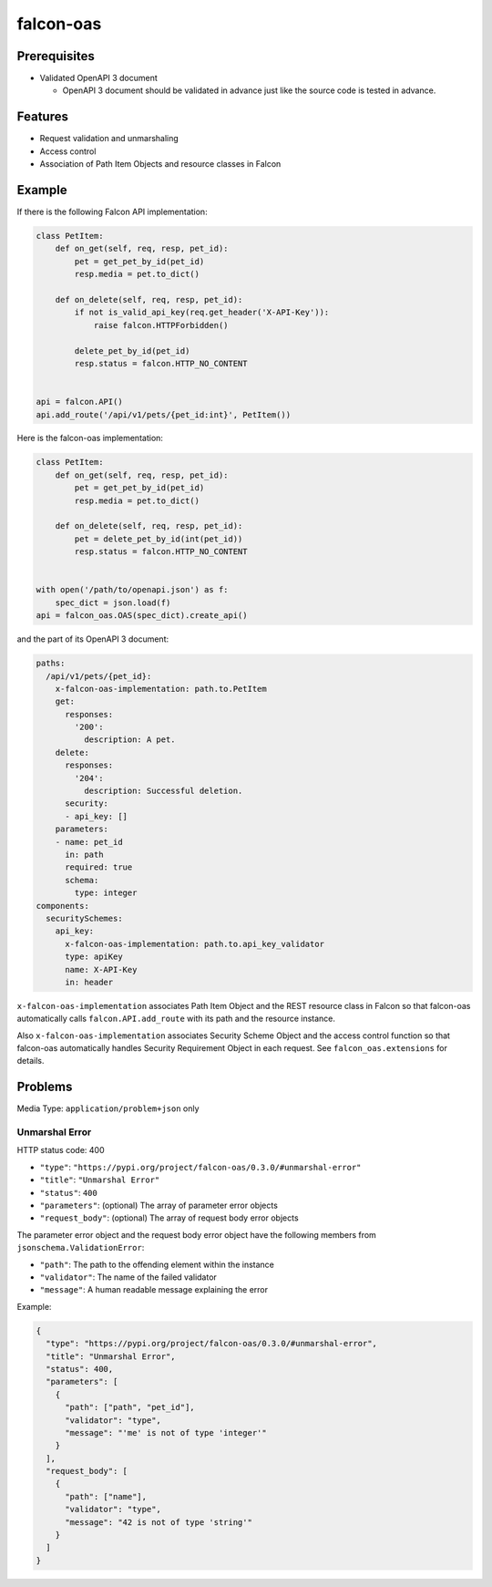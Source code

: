 falcon-oas
==========

.. image:: https://img.shields.io/pypi/v/falcon-oas.svg
   :alt: PyPI
   :target: https://pypi.org/project/falcon-oas

.. image:: https://img.shields.io/travis/grktsh/falcon-oas/master.svg
   :alt: Travis
   :target: https://travis-ci.org/grktsh/falcon-oas

.. image:: https://img.shields.io/codecov/c/github/grktsh/falcon-oas/master.svg
   :alt: Codecov
   :target: https://codecov.io/gh/grktsh/falcon-oas

Prerequisites
-------------

- Validated OpenAPI 3 document

  - OpenAPI 3 document should be validated in advance just like the source code is tested in advance.

Features
--------

- Request validation and unmarshaling
- Access control
- Association of Path Item Objects and resource classes in Falcon

Example
-------

If there is the following Falcon API implementation:

.. code:: python

    class PetItem:
        def on_get(self, req, resp, pet_id):
            pet = get_pet_by_id(pet_id)
            resp.media = pet.to_dict()

        def on_delete(self, req, resp, pet_id):
            if not is_valid_api_key(req.get_header('X-API-Key')):
                raise falcon.HTTPForbidden()

            delete_pet_by_id(pet_id)
            resp.status = falcon.HTTP_NO_CONTENT


    api = falcon.API()
    api.add_route('/api/v1/pets/{pet_id:int}', PetItem())

Here is the falcon-oas implementation:

.. code:: python

    class PetItem:
        def on_get(self, req, resp, pet_id):
            pet = get_pet_by_id(pet_id)
            resp.media = pet.to_dict()

        def on_delete(self, req, resp, pet_id):
            pet = delete_pet_by_id(int(pet_id))
            resp.status = falcon.HTTP_NO_CONTENT


    with open('/path/to/openapi.json') as f:
        spec_dict = json.load(f)
    api = falcon_oas.OAS(spec_dict).create_api()

and the part of its OpenAPI 3 document:

.. code:: yaml

    paths:
      /api/v1/pets/{pet_id}:
        x-falcon-oas-implementation: path.to.PetItem
        get:
          responses:
            '200':
              description: A pet.
        delete:
          responses:
            '204':
              description: Successful deletion.
          security:
          - api_key: []
        parameters:
        - name: pet_id
          in: path
          required: true
          schema:
            type: integer
    components:
      securitySchemes:
        api_key:
          x-falcon-oas-implementation: path.to.api_key_validator
          type: apiKey
          name: X-API-Key
          in: header

``x-falcon-oas-implementation`` associates Path Item Object and the REST resource class in Falcon so that falcon-oas automatically calls ``falcon.API.add_route`` with its path and the resource instance.

Also ``x-falcon-oas-implementation`` associates Security Scheme Object and the access control function so that falcon-oas automatically handles Security Requirement Object in each request. See ``falcon_oas.extensions`` for details.

Problems
--------

Media Type: ``application/problem+json`` only

Unmarshal Error
~~~~~~~~~~~~~~~

HTTP status code: 400

- ``"type"``: ``"https://pypi.org/project/falcon-oas/0.3.0/#unmarshal-error"``
- ``"title"``: ``"Unmarshal Error"``
- ``"status"``: ``400``
- ``"parameters"``: (optional) The array of parameter error objects
- ``"request_body"``: (optional) The array of request body error objects

The parameter error object and the request body error object have the following members from ``jsonschema.ValidationError``:

- ``"path"``: The path to the offending element within the instance
- ``"validator"``: The name of the failed validator
- ``"message"``: A human readable message explaining the error

Example:

.. code:: json

    {
      "type": "https://pypi.org/project/falcon-oas/0.3.0/#unmarshal-error",
      "title": "Unmarshal Error",
      "status": 400,
      "parameters": [
        {
          "path": ["path", "pet_id"],
          "validator": "type",
          "message": "'me' is not of type 'integer'"
        }
      ],
      "request_body": [
        {
          "path": ["name"],
          "validator": "type",
          "message": "42 is not of type 'string'"
        }
      ]
    }
